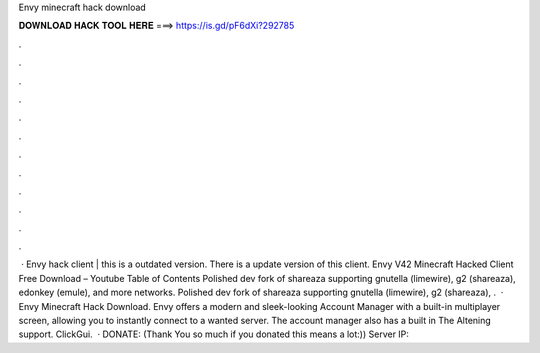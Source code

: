 Envy minecraft hack download

𝐃𝐎𝐖𝐍𝐋𝐎𝐀𝐃 𝐇𝐀𝐂𝐊 𝐓𝐎𝐎𝐋 𝐇𝐄𝐑𝐄 ===> https://is.gd/pF6dXi?292785

.

.

.

.

.

.

.

.

.

.

.

.

 · Envy hack client | this is a outdated version. There is a update version of this client. Envy V42 Minecraft Hacked Client Free Download – Youtube Table of Contents Polished dev fork of shareaza supporting gnutella (limewire), g2 (shareaza), edonkey (emule), and more networks. Polished dev fork of shareaza supporting gnutella (limewire), g2 (shareaza), .  · Envy Minecraft Hack Download. Envy offers a modern and sleek-looking Account Manager with a built-in multiplayer screen, allowing you to instantly connect to a wanted server. The account manager also has a built in The Altening support. ClickGui.  · DONATE:  (Thank You so much if you donated this means a lot:)) Server IP: 